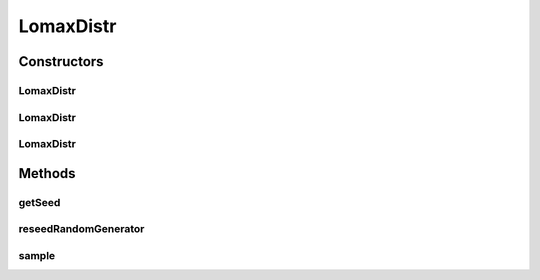.. java:import:: org.apache.commons.math3.random JDKRandomGenerator

.. java:import:: org.apache.commons.math3.random RandomGenerator

LomaxDistr
==========

.. java:package:: org.cloudbus.cloudsim.distributions
   :noindex:

.. java:type:: public class LomaxDistr extends ParetoDistr implements ContinuousDistribution

   A Pseudo-Random Number Generator following the \ `Lomax distribution <https://en.wikipedia.org/wiki/Lomax_distribution>`_\ .

   :author: Marcos Dias de Assuncao, Manoel Campos da Silva Filho

Constructors
------------
LomaxDistr
^^^^^^^^^^

.. java:constructor:: public LomaxDistr(double shape, double location, double shift)
   :outertype: LomaxDistr

   Creates a lomax Pseudo-Random Number Generator (RNG) using the current time as seed.

   Internally, it relies on the \ :java:ref:`JDKRandomGenerator`\ , a wrapper for the \ :java:ref:`java.util.Random`\  class that doesn't have high-quality randomness properties but is very fast.

   :param shape: the shape parameter of this distribution
   :param location: the location parameter of this distribution
   :param shift: the shift parameter of this distribution

   **See also:** :java:ref:`.LomaxDistr(double,double,double,long,RandomGenerator)`

LomaxDistr
^^^^^^^^^^

.. java:constructor:: public LomaxDistr(double shape, double location, double shift, long seed)
   :outertype: LomaxDistr

   Creates a lomax Pseudo-Random Number Generator (RNG).

   Internally, it relies on the \ :java:ref:`JDKRandomGenerator`\ , a wrapper for the \ :java:ref:`java.util.Random`\  class that doesn't have high-quality randomness properties but is very fast.

   :param shape: the shape parameter of this distribution
   :param location: the location parameter of this distribution
   :param shift: the shift parameter of this distribution
   :param seed: the seed

   **See also:** :java:ref:`.LomaxDistr(double,double,double,long,RandomGenerator)`

LomaxDistr
^^^^^^^^^^

.. java:constructor:: public LomaxDistr(double shape, double location, double shift, long seed, RandomGenerator rng)
   :outertype: LomaxDistr

   Creates a lomax Pseudo-Random Number Generator (RNG).

   Internally, it relies on the \ :java:ref:`JDKRandomGenerator`\ , a wrapper for the \ :java:ref:`java.util.Random`\  class that doesn't have high-quality randomness properties but is very fast.

   :param shape: the shape parameter of this distribution
   :param location: the location parameter of this distribution
   :param shift: the shift parameter of this distribution
   :param seed: the seed \ **already used**\  to initialize the Pseudo-Random Number Generator
   :param rng: the actual Pseudo-Random Number Generator that will be the base to generate random numbers following a continuous distribution.

Methods
-------
getSeed
^^^^^^^

.. java:method:: @Override public long getSeed()
   :outertype: LomaxDistr

reseedRandomGenerator
^^^^^^^^^^^^^^^^^^^^^

.. java:method:: @Override public void reseedRandomGenerator(long seed)
   :outertype: LomaxDistr

sample
^^^^^^

.. java:method:: @Override public double sample()
   :outertype: LomaxDistr

